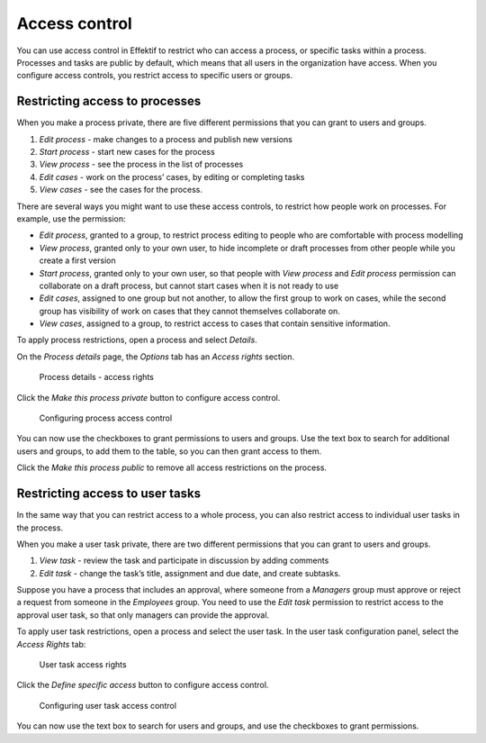 .. _access-control:

Access control
==============

You can use access control in Effektif to restrict who can access a process,
or specific tasks within a process.
Processes and tasks are public by default,
which means that all users in the organization have access.
When you configure access controls,
you restrict access to specific users or groups.


Restricting access to processes
-------------------------------

When you make a process private,
there are five different permissions that you can grant to users and groups.

#. *Edit process* - make changes to a process and publish new versions
#. *Start process* - start new cases for the process
#. *View process* - see the process in the list of processes
#. *Edit cases* - work on the process’ cases, by editing or completing tasks
#. *View cases* - see the cases for the process.

There are several ways you might want to use these access controls,
to restrict how people work on processes. For example, use the permission:

* *Edit process*, granted to a group,
  to restrict process editing to people who are comfortable with process modelling
* *View process*, granted only to your own user,
  to hide incomplete or draft processes from other people while you create a first version
* *Start process*, granted only to your own user,
  so that people with *View process* and *Edit process* permission
  can collaborate on a draft process,
  but cannot start cases when it is not ready to use
* *Edit cases*, assigned to one group but not another,
  to allow the first group to work on cases,
  while the second group has visibility of work on cases that they cannot themselves collaborate on.
* *View cases*, assigned to a group,
  to restrict access to cases that contain sensitive information.

To apply process restrictions, open a process and select *Details*.

On the *Process details* page, the *Options* tab has an *Access rights* section.

.. figure:: /_static/images/access-control/process-rights.png

   Process details - access rights

Click the *Make this process private* button to configure access control.

.. figure:: /_static/images/access-control/process-controls.png

   Configuring process access control

You can now use the checkboxes to grant permissions to users and groups.
Use the text box to search for additional users and groups,
to add them to the table, so you can then grant access to them.

Click the *Make this process public* to remove all access restrictions on the process.


Restricting access to user tasks
--------------------------------

In the same way that you can restrict access to a whole process,
you can also restrict access to individual user tasks in the process.

When you make a user task private,
there are two different permissions that you can grant to users and groups.

#. *View task* - review the task and participate in discussion by adding comments
#. *Edit task* - change the task’s title, assignment and due date, and create subtasks.

Suppose you have a process that includes an approval,
where someone from a *Managers* group must approve or reject a request from someone in the *Employees* group.
You need to use the *Edit task* permission to restrict access to the approval user task,
so that only managers can provide the approval.

To apply user task restrictions, open a process and select the user task.
In the user task configuration panel, select the *Access Rights* tab:

.. figure:: /_static/images/access-control/task-rights.png

   User task access rights

Click the *Define specific access* button to configure access control.

.. figure:: /_static/images/access-control/task-controls.png

   Configuring user task access control

You can now use the text box to search for users and groups,
and use the checkboxes to grant permissions.

